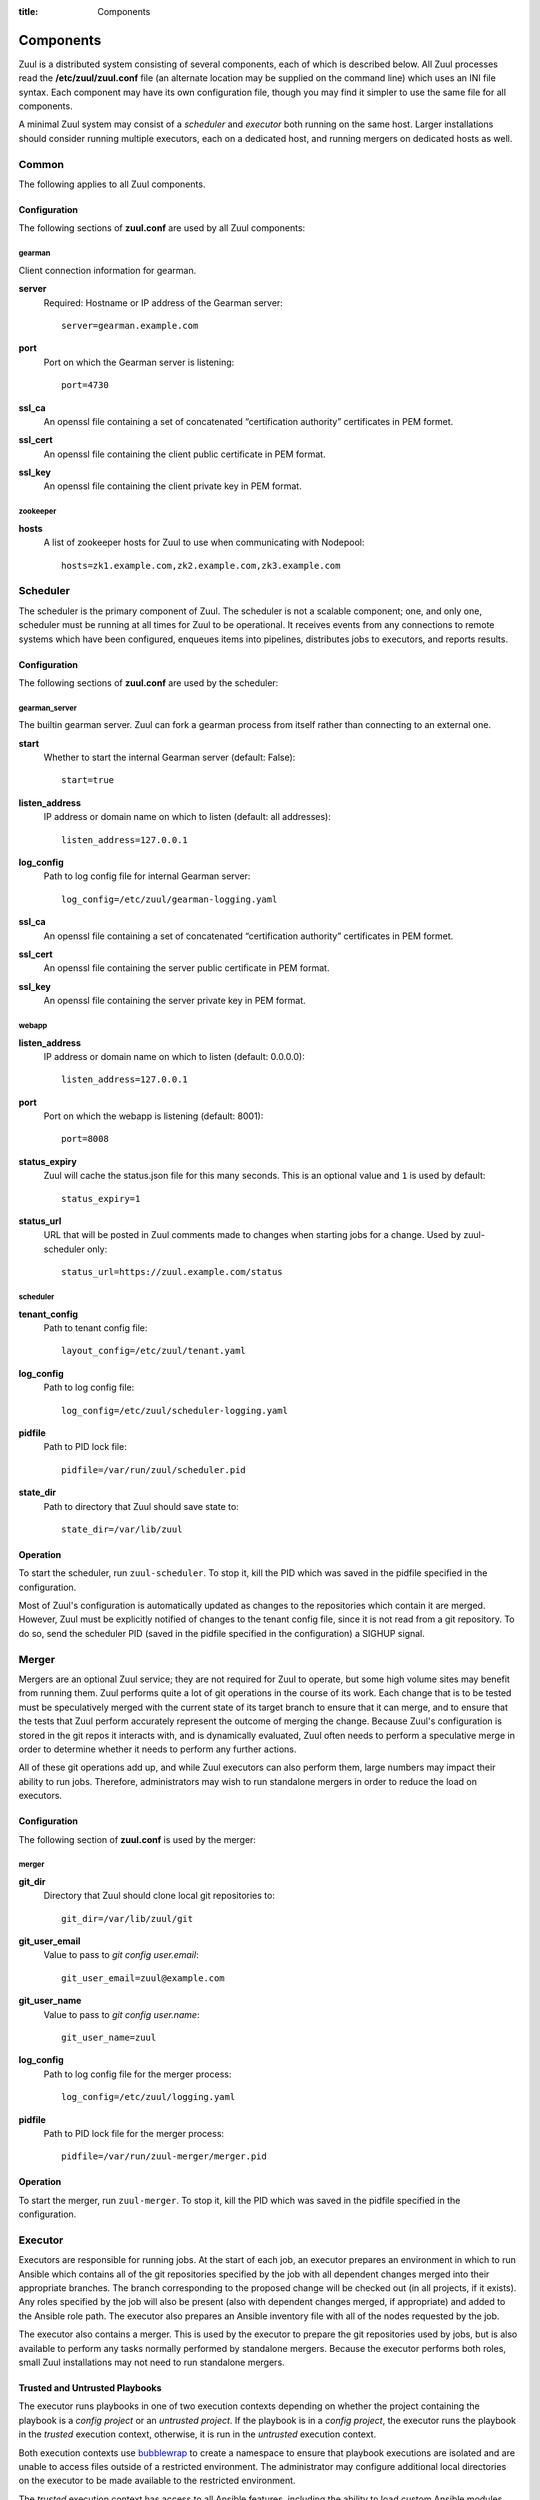:title: Components

.. _components:

Components
==========

Zuul is a distributed system consisting of several components, each of
which is described below.  All Zuul processes read the
**/etc/zuul/zuul.conf** file (an alternate location may be supplied on
the command line) which uses an INI file syntax.  Each component may
have its own configuration file, though you may find it simpler to use
the same file for all components.

A minimal Zuul system may consist of a *scheduler* and *executor* both
running on the same host.  Larger installations should consider
running multiple executors, each on a dedicated host, and running
mergers on dedicated hosts as well.

Common
------

The following applies to all Zuul components.

Configuration
~~~~~~~~~~~~~

The following sections of **zuul.conf** are used by all Zuul components:

gearman
"""""""

Client connection information for gearman.

**server**
  Required: Hostname or IP address of the Gearman server::

     server=gearman.example.com

**port**
  Port on which the Gearman server is listening::

     port=4730

**ssl_ca**
  An openssl file containing a set of concatenated “certification
  authority” certificates in PEM formet.

**ssl_cert**
  An openssl file containing the client public certificate in PEM format.

**ssl_key**
  An openssl file containing the client private key in PEM format.

zookeeper
"""""""""

.. NOTE: this is a white lie at this point, since only the scheduler
   uses this, however, we expect other components to use it later, so
   it's reasonable for admins to plan for this now.

**hosts**
  A list of zookeeper hosts for Zuul to use when communicating with
  Nodepool::

     hosts=zk1.example.com,zk2.example.com,zk3.example.com


Scheduler
---------

The scheduler is the primary component of Zuul.  The scheduler is not
a scalable component; one, and only one, scheduler must be running at
all times for Zuul to be operational.  It receives events from any
connections to remote systems which have been configured, enqueues
items into pipelines, distributes jobs to executors, and reports
results.

Configuration
~~~~~~~~~~~~~

The following sections of **zuul.conf** are used by the scheduler:

gearman_server
""""""""""""""

The builtin gearman server. Zuul can fork a gearman process from itself rather
than connecting to an external one.

**start**
  Whether to start the internal Gearman server (default: False)::

     start=true

**listen_address**
  IP address or domain name on which to listen (default: all addresses)::

     listen_address=127.0.0.1

**log_config**
  Path to log config file for internal Gearman server::

     log_config=/etc/zuul/gearman-logging.yaml

**ssl_ca**
  An openssl file containing a set of concatenated “certification authority”
  certificates in PEM formet.

**ssl_cert**
  An openssl file containing the server public certificate in PEM format.

**ssl_key**
  An openssl file containing the server private key in PEM format.

webapp
""""""

**listen_address**
  IP address or domain name on which to listen (default: 0.0.0.0)::

     listen_address=127.0.0.1

**port**
  Port on which the webapp is listening (default: 8001)::

     port=8008

**status_expiry**
  Zuul will cache the status.json file for this many seconds. This is an
  optional value and ``1`` is used by default::

     status_expiry=1

**status_url**
  URL that will be posted in Zuul comments made to changes when
  starting jobs for a change.  Used by zuul-scheduler only::

     status_url=https://zuul.example.com/status

scheduler
"""""""""

**tenant_config**
  Path to tenant config file::

     layout_config=/etc/zuul/tenant.yaml

**log_config**
  Path to log config file::

     log_config=/etc/zuul/scheduler-logging.yaml

**pidfile**
  Path to PID lock file::

     pidfile=/var/run/zuul/scheduler.pid

**state_dir**
  Path to directory that Zuul should save state to::

     state_dir=/var/lib/zuul

Operation
~~~~~~~~~

To start the scheduler, run ``zuul-scheduler``.  To stop it, kill the
PID which was saved in the pidfile specified in the configuration.

Most of Zuul's configuration is automatically updated as changes to
the repositories which contain it are merged.  However, Zuul must be
explicitly notified of changes to the tenant config file, since it is
not read from a git repository.  To do so, send the scheduler PID
(saved in the pidfile specified in the configuration) a SIGHUP signal.

Merger
------

Mergers are an optional Zuul service; they are not required for Zuul
to operate, but some high volume sites may benefit from running them.
Zuul performs quite a lot of git operations in the course of its work.
Each change that is to be tested must be speculatively merged with the
current state of its target branch to ensure that it can merge, and to
ensure that the tests that Zuul perform accurately represent the
outcome of merging the change.  Because Zuul's configuration is stored
in the git repos it interacts with, and is dynamically evaluated, Zuul
often needs to perform a speculative merge in order to determine
whether it needs to perform any further actions.

All of these git operations add up, and while Zuul executors can also
perform them, large numbers may impact their ability to run jobs.
Therefore, administrators may wish to run standalone mergers in order
to reduce the load on executors.

Configuration
~~~~~~~~~~~~~

The following section of **zuul.conf** is used by the merger:

merger
""""""

**git_dir**
  Directory that Zuul should clone local git repositories to::

     git_dir=/var/lib/zuul/git

**git_user_email**
  Value to pass to `git config user.email`::

     git_user_email=zuul@example.com

**git_user_name**
  Value to pass to `git config user.name`::

     git_user_name=zuul

**log_config**
  Path to log config file for the merger process::

     log_config=/etc/zuul/logging.yaml

**pidfile**
  Path to PID lock file for the merger process::

     pidfile=/var/run/zuul-merger/merger.pid

Operation
~~~~~~~~~

To start the merger, run ``zuul-merger``.  To stop it, kill the
PID which was saved in the pidfile specified in the configuration.

Executor
--------

Executors are responsible for running jobs.  At the start of each job,
an executor prepares an environment in which to run Ansible which
contains all of the git repositories specified by the job with all
dependent changes merged into their appropriate branches.  The branch
corresponding to the proposed change will be checked out (in all
projects, if it exists).  Any roles specified by the job will also be
present (also with dependent changes merged, if appropriate) and added
to the Ansible role path.  The executor also prepares an Ansible
inventory file with all of the nodes requested by the job.

The executor also contains a merger.  This is used by the executor to
prepare the git repositories used by jobs, but is also available to
perform any tasks normally performed by standalone mergers.  Because
the executor performs both roles, small Zuul installations may not
need to run standalone mergers.

Trusted and Untrusted Playbooks
~~~~~~~~~~~~~~~~~~~~~~~~~~~~~~~

The executor runs playbooks in one of two execution contexts depending
on whether the project containing the playbook is a *config project*
or an *untrusted project*.  If the playbook is in a *config project*,
the executor runs the playbook in the *trusted* execution context,
otherwise, it is run in the *untrusted* execution context.

Both execution contexts use `bubblewrap`_ to create a namespace to
ensure that playbook executions are isolated and are unable to access
files outside of a restricted environment.  The administrator may
configure additional local directories on the executor to be made
available to the restricted environment.

The *trusted* execution context has access to all Ansible features,
including the ability to load custom Ansible modules.  Needless to
say, extra scrutiny should be given to code that runs in a trusted
context as it could be used to compromise other jobs running on the
executor, or the executor itself, especially if the administrator has
granted additional access through bubblewrap, or a method of escaping
the restricted environment created by bubblewrap is found.

Playbooks run in the *untrusted* execution context are not permitted
to load additional Ansible modules or access files outside of the
restricted environment prepared for them by the executor.  In addition
to the bubblewrap environment applied to both execution contexts, in
the *untrusted* context some standard Ansible modules are replaced
with versions which prohibit some actions, including attempts to
access files outside of the restricted execution context.  These
redundant protections are made as part of a defense-in-depth strategy.

.. _bubblewrap: https://github.com/projectatomic/bubblewrap

Configuration
~~~~~~~~~~~~~

The following sections of **zuul.conf** are used by the executor:

executor
""""""""

**finger_port**
  Port to use for finger log streamer::

     finger_port=79

**git_dir**
  Directory that Zuul should clone local git repositories to::

     git_dir=/var/lib/zuul/git

**log_config**
  Path to log config file for the executor process::

     log_config=/etc/zuul/logging.yaml

**private_key_file**
  SSH private key file to be used when logging into worker nodes::

     private_key_file=~/.ssh/id_rsa

**user**
  User ID for the zuul-executor process. In normal operation as a daemon,
  the executor should be started as the ``root`` user, but it will drop
  privileges to this user during startup::

     user=zuul

merger
""""""

**git_user_email**
  Value to pass to `git config user.email`::

     git_user_email=zuul@example.com

**git_user_name**
  Value to pass to `git config user.name`::

     git_user_name=zuul

Operation
~~~~~~~~~

To start the executor, run ``zuul-executor``.

There are several commands which can be run to control the executor's
behavior once it is running.

To stop the executor immediately, aborting all jobs (they may be
relaunched according to their retry policy), run ``zuul-executor
stop``.

To request that the executor stop executing new jobs and exit when all
currently running jobs have completed, run ``zuul-executor graceful``.

To enable or disable running Ansible in verbose mode (with the '-vvv'
argument to ansible-playbook) run ``zuul-executor verbose`` and
``zuul-executor unverbose``.

Web Server
----------

The Zuul web server currently acts as a websocket interface to live log
streaming. Eventually, it will serve as the single process handling all
HTTP interactions with Zuul.

Configuration
~~~~~~~~~~~~~

In addition to the ``gearman`` common configuration section, the following
sections of **zuul.conf** are used by the web server:

web
"""

**listen_address**
  IP address or domain name on which to listen (default: 127.0.0.1)::

     listen_address=127.0.0.1

**log_config**
  Path to log config file for the web server process::

     log_config=/etc/zuul/logging.yaml

**pidfile**
  Path to PID lock file for the web server process::

     pidfile=/var/run/zuul-web/zuul-web.pid

**port**
  Port to use for web server process::

     port=9000

Operation
~~~~~~~~~

To start the web server, run ``zuul-web``.  To stop it, kill the
PID which was saved in the pidfile specified in the configuration.
